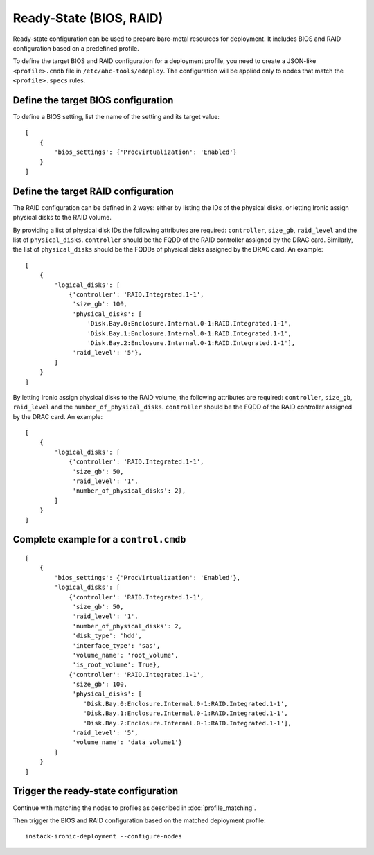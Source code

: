 Ready-State (BIOS, RAID)
========================

Ready-state configuration can be used to prepare bare-metal resources for
deployment. It includes BIOS and RAID configuration based on a predefined
profile.

To define the target BIOS and RAID configuration for a deployment profile, you
need to create a JSON-like ``<profile>.cmdb`` file in
``/etc/ahc-tools/edeploy``. The configuration will be applied only to nodes
that match the ``<profile>.specs`` rules.


Define the target BIOS configuration
------------------------------------

To define a BIOS setting, list the name of the setting and its target
value::

    [
        {
            'bios_settings': {'ProcVirtualization': 'Enabled'}
        }
    ]


Define the target RAID configuration
------------------------------------

The RAID configuration can be defined in 2 ways: either by listing the IDs
of the physical disks, or letting Ironic assign physical disks to the
RAID volume.

By providing a list of physical disk IDs the following attributes are required:
``controller``, ``size_gb``, ``raid_level`` and the list of ``physical_disks``.
``controller`` should be the FQDD of the RAID controller assigned by the DRAC
card. Similarly, the list of ``physical_disks`` should be the FQDDs of physical
disks assigned by the DRAC card. An example::

    [
        {
            'logical_disks': [
                {'controller': 'RAID.Integrated.1-1',
                 'size_gb': 100,
                 'physical_disks': [
                     'Disk.Bay.0:Enclosure.Internal.0-1:RAID.Integrated.1-1',
                     'Disk.Bay.1:Enclosure.Internal.0-1:RAID.Integrated.1-1',
                     'Disk.Bay.2:Enclosure.Internal.0-1:RAID.Integrated.1-1'],
                 'raid_level': '5'},
            ]
        }
    ]

By letting Ironic assign physical disks to the RAID volume, the following
attributes are required: ``controller``, ``size_gb``, ``raid_level`` and the
``number_of_physical_disks``. ``controller`` should be the FQDD of the RAID
controller assigned by the DRAC card. An example::

    [
        {
            'logical_disks': [
                {'controller': 'RAID.Integrated.1-1',
                 'size_gb': 50,
                 'raid_level': '1',
                 'number_of_physical_disks': 2},
            ]
        }
    ]


Complete example for a ``control.cmdb``
---------------------------------------
::

    [
        {
            'bios_settings': {'ProcVirtualization': 'Enabled'},
            'logical_disks': [
                {'controller': 'RAID.Integrated.1-1',
                 'size_gb': 50,
                 'raid_level': '1',
                 'number_of_physical_disks': 2,
                 'disk_type': 'hdd',
                 'interface_type': 'sas',
                 'volume_name': 'root_volume',
                 'is_root_volume': True},
                {'controller': 'RAID.Integrated.1-1',
                 'size_gb': 100,
                 'physical_disks': [
                    'Disk.Bay.0:Enclosure.Internal.0-1:RAID.Integrated.1-1',
                    'Disk.Bay.1:Enclosure.Internal.0-1:RAID.Integrated.1-1',
                    'Disk.Bay.2:Enclosure.Internal.0-1:RAID.Integrated.1-1'],
                 'raid_level': '5',
                 'volume_name': 'data_volume1'}
            ]
        }
    ]


Trigger the ready-state configuration
-------------------------------------

Continue with matching the nodes to profiles as described in
:doc:`profile_matching`.

Then trigger the BIOS and RAID configuration based on the matched deployment
profile::

    instack-ironic-deployment --configure-nodes

